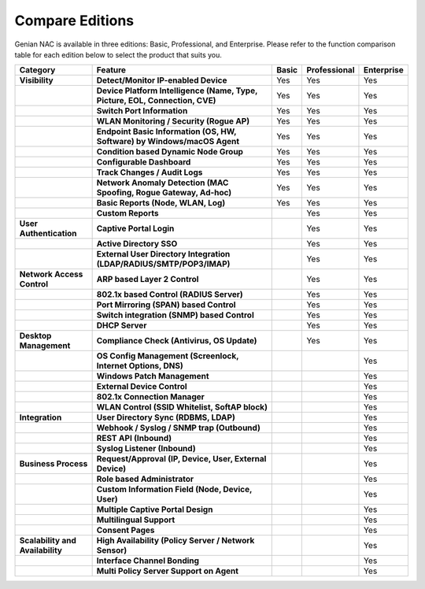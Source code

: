 Compare Editions
================

Genian NAC is available in three editions: Basic, Professional, and Enterprise.
Please refer to the function comparison table for each edition below to select the product that suits you.

.. list-table::
   :widths: auto
   :header-rows: 1

   * - Category
     - Feature
     - Basic
     - Professional
     - Enterprise
   * - **Visibility**
     - **Detect/Monitor IP-enabled Device**
     - Yes
     - Yes
     - Yes
   * - 
     - **Device Platform Intelligence (Name, Type, Picture, EOL, Connection, CVE)**
     - Yes
     - Yes
     - Yes
   * - 
     - **Switch Port Information**
     - Yes
     - Yes
     - Yes
   * - 
     - **WLAN Monitoring / Security (Rogue AP)**
     - Yes
     - Yes
     - Yes
   * - 
     - **Endpoint Basic Information (OS, HW, Software) by Windows/macOS Agent**
     - Yes
     - Yes
     - Yes
   * - 
     - **Condition based Dynamic Node Group**
     - Yes
     - Yes
     - Yes
   * - 
     - **Configurable Dashboard**
     - Yes
     - Yes
     - Yes
   * - 
     - **Track Changes / Audit Logs**
     - Yes
     - Yes
     - Yes
   * - 
     - **Network Anomaly Detection (MAC Spoofing, Rogue Gateway, Ad-hoc)**
     - Yes
     - Yes
     - Yes
   * - 
     - **Basic Reports (Node, WLAN, Log)**
     - Yes
     - Yes
     - Yes
   * - 
     - **Custom Reports**
     - 
     - Yes
     - Yes
   * - **User Authentication**
     - **Captive Portal Login**
     - 
     - Yes
     - Yes
   * - 
     - **Active Directory SSO**
     - 
     - Yes
     - Yes
   * - 
     - **External User Directory Integration (LDAP/RADIUS/SMTP/POP3/IMAP)**
     - 
     - Yes
     - Yes
   * - **Network Access Control**
     - **ARP based Layer 2 Control**
     - 
     - Yes
     - Yes
   * - 
     - **802.1x based Control (RADIUS Server)**
     - 
     - Yes
     - Yes
   * - 
     - **Port Mirroring (SPAN) based Control**
     - 
     - Yes
     - Yes
   * - 
     - **Switch integration (SNMP) based Control**
     - 
     - Yes
     - Yes
   * - 
     - **DHCP Server**
     - 
     - Yes
     - Yes
   * - **Desktop Management**
     - **Compliance Check (Antivirus, OS Update)**
     - 
     - Yes
     - Yes
   * -
     - **OS Config Management (Screenlock, Internet Options, DNS)**
     - 
     - 
     - Yes
   * - 
     - **Windows Patch Management**
     - 
     - 
     - Yes
   * - 
     - **External Device Control**
     - 
     - 
     - Yes
   * - 
     - **802.1x Connection Manager**
     - 
     - 
     - Yes
   * - 
     - **WLAN Control (SSID Whitelist, SoftAP block)**
     - 
     - 
     - Yes
   * - **Integration**
     - **User Directory Sync (RDBMS, LDAP)**
     - 
     - 
     - Yes
   * - 
     - **Webhook / Syslog / SNMP trap (Outbound)**
     - 
     - 
     - Yes
   * - 
     - **REST API (Inbound)**
     - 
     - 
     - Yes
   * - 
     - **Syslog Listener (Inbound)**
     - 
     - 
     - Yes
   * - **Business Process**
     - **Request/Approval (IP, Device, User, External Device)**
     - 
     - 
     - Yes
   * - 
     - **Role based Administrator**
     - 
     - 
     - Yes
   * - 
     - **Custom Information Field (Node, Device, User)**
     - 
     - 
     - Yes
   * - 
     - **Multiple Captive Portal Design**
     - 
     - 
     - Yes
   * - 
     - **Multilingual Support**
     - 
     - 
     - Yes
   * - 
     - **Consent Pages**
     - 
     - 
     - Yes
   * - **Scalability and Availability**
     - **High Availability (Policy Server / Network Sensor)**
     - 
     - 
     - Yes
   * -
     - **Interface Channel Bonding**
     - 
     - 
     - Yes
   * -
     - **Multi Policy Server Support on Agent**
     - 
     - 
     - Yes